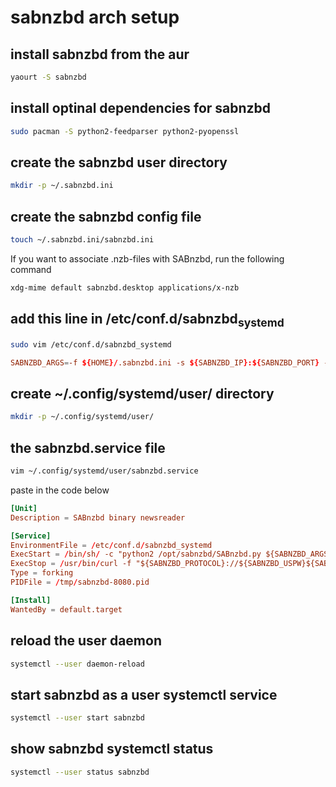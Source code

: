 #+STARTUP: content
* sabnzbd arch setup
** install sabnzbd from the aur

#+begin_src sh
yaourt -S sabnzbd
#+end_src

** install optinal dependencies for sabnzbd

#+begin_src sh
sudo pacman -S python2-feedparser python2-pyopenssl
#+end_src

** create the sabnzbd user directory

#+begin_src sh
mkdir -p ~/.sabnzbd.ini
#+end_src

** create the sabnzbd config file

#+begin_src sh
touch ~/.sabnzbd.ini/sabnzbd.ini
#+end_src

If you want to associate .nzb-files with SABnzbd, run the following command

#+begin_src sh
xdg-mime default sabnzbd.desktop applications/x-nzb
#+end_src

** add this line in /etc/conf.d/sabnzbd_systemd 

#+begin_src sh
sudo vim /etc/conf.d/sabnzbd_systemd
#+end_src

#+begin_src conf
SABNZBD_ARGS=-f ${HOME}/.sabnzbd.ini -s ${SABNZBD_IP}:${SABNZBD_PORT} -d
#+end_src

** create ~/.config/systemd/user/ directory

#+begin_src sh
mkdir -p ~/.config/systemd/user/
#+end_src

** the sabnzbd.service file

#+begin_src sh
vim ~/.config/systemd/user/sabnzbd.service 
#+end_src

paste in the code below

#+begin_src conf
[Unit]
Description = SABnzbd binary newsreader

[Service]
EnvironmentFile = /etc/conf.d/sabnzbd_systemd
ExecStart = /bin/sh/ -c "python2 /opt/sabnzbd/SABnzbd.py ${SABNZBD_ARGS} --pid /tmp"
ExecStop = /usr/bin/curl -f "${SABNZBD_PROTOCOL}://${SABNZBD_USPW}${SABNZBD_IP}:${SABNZBD_PORT}/sabnzbd/api?mode=shutdown&apikey=${SABNZBD_KEY}"
Type = forking
PIDFile = /tmp/sabnzbd-8080.pid

[Install]
WantedBy = default.target
#+end_src

** reload the user daemon

#+begin_src sh
systemctl --user daemon-reload
#+end_src

** start sabnzbd as a user systemctl service

#+begin_src sh
systemctl --user start sabnzbd
#+end_src

** show sabnzbd systemctl status

#+begin_src sh
systemctl --user status sabnzbd
#+end_src

